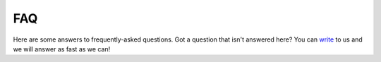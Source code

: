 FAQ
###

Here are some answers to frequently-asked questions.
Got a question that isn't answered here? You can `write <mailto:support@flomics.com>`_ to us and we will answer as fast as we can!

.. contents::
    :local:
    :depth: 2



.. Why …
.. ===============

.. .. _question1:

.. …question?
.. -------------------------------------------

.. Answer


.. .. _question2:

.. …question?
.. --------------------------------------------------------------------------------------

.. Answer